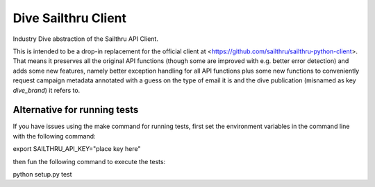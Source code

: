 Dive Sailthru Client
====================

Industry Dive abstraction of the Sailthru API Client.

This is intended to be a drop-in replacement for the official client at <https://github.com/sailthru/sailthru-python-client>. That means it preserves all the original API functions (though some are improved with e.g. better error detection) and adds some new features, namely better exception handling for all API functions plus some new functions to conveniently request campaign metadata annotated with a guess on the type of email it is and the dive publication (misnamed as key `dive_brand`) it refers to.

Alternative for running tests
-----------------------------
If you have issues using the make command for running tests,
first set the environment variables in the command line with the following command:

export SAILTHRU_API_KEY="place key here"

then fun the following command to execute the tests:

python setup.py test
